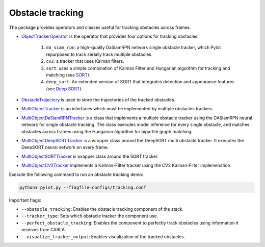 Obstacle tracking
=================

The package provides operators and classes useful for tracking obstacles
across frames:

- `ObjectTrackerOperator <pylot.perception.tracking.html#module-pylot.perception.tracking.object\_tracker\_operator>`__
  is the operator that provides four options for tracking obstacles:

   1. ``da_siam_rpn``: a high-quality DaSiamRPN network single obstacle tracker,
      which Pylot repurposed to track serially track multiple obstacles.
   2. ``cv2``: a tracker that uses Kalman filters.
   3. ``sort``: uses a simple combination of Kalman Filter and Hungarian
      algorithm for tracking and matching (see `SORT <https://github.com/ICGog/sort>`_).
   4. ``deep_sort``: An extended version of SORT that integrates detection and
      appearance features (see `Deep SORT <https://github.com/ICGog/nanonets_object_tracking>`_).

- `ObstacleTrajectory <pylot.perception.tracking.html#module-pylot.perception.tracking.obstacle\_trajectory>`__
  is used to store the trajectories of the tracked obstacles.
- `MultiObjectTracker <pylot.perception.tracking.html#module-pylot.perception.tracking.multi\_object\_tracker>`__
  is an interfaces which must be implemented by multiple obstacles trackers.
- `MultiObjectDaSiamRPNTracker <pylot.perception.tracking.html#module-pylot.perception.tracking.da\_siam\_rpn\_tracker>`__
  is a class that implements a multiple obstacle tracker using the DASiamRPN
  neural network for single obstacle tracking. The class executes model
  inference for every single obstacle, and matches obstacles across frames using
  the Hungarian algorithm for bipartite graph matching.
- `MultiObjectDeepSORTTracker <pylot.perception.tracking.html#module-pylot.perception.tracking.deep\_sort\_tracker>`__
  is a wrapper class around the DeepSORT multi obstacle tracker. It executes
  the DeepSORT neural network on every frame.
- `MultiObjectSORTTracker <pylot.perception.tracking.html#module-pylot.perception.tracking.sort\_tracker>`__
  is wrapper class around the SORT tracker.
- `MultiObjectCV2Tracker <pylot.perception.tracking.html#module-pylot.perception.tracking.cv2\_tracker>`__
  implements a Kalman-Filter tracker using the CV2 Kalman-Filter implemenation.

Execute the following command to run an obstacle tracking demo:

.. code-block:: bash

    python3 pylot.py --flagfile=configs/tracking.conf

Important flags:

- ``--obstacle_tracking``: Enables the obstacle tracking component of the stack.
- ``--tracker_type``: Sets which obstacle tracker the component use.
- ``--perfect_obstacle_tracking``: Enables the component to perfectly track
  obstacles using information it receives from CARLA.
- ``--visualize_tracker_output``: Enables visualization of the tracked
  obstacles.
